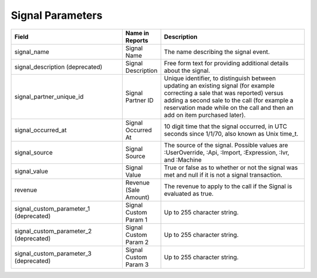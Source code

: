 

Signal Parameters
*****************

..  list-table::
  :widths: 30 8 40
  :header-rows: 1
  :class: parameters

  * - Field
    - Name in Reports
    - Description

  * - signal_name
    - Signal Name
    - The name describing the signal event.

  * - signal_description (deprecated)
    - Signal Description
    - Free form text for providing additional details about the signal.

  * - signal_partner_unique_id
    - Signal Partner ID
    - Unique identifier, to distinguish between updating an existing signal (for example correcting a sale that was reported) versus adding a second sale to the call (for example a reservation made while on the call and then an add on item purchased later).

  * - signal_occurred_at
    - Signal Occurred At
    - 10 digit time that the signal occurred, in UTC seconds since 1/1/70, also known as Unix time_t.

  * - signal_source
    - Signal Source
    - The source of the signal.  Possible values are :UserOverride, :Api, :Import, :Expression, :Ivr, and :Machine

  * - signal_value
    - Signal Value
    - True or false as to whether or not the signal was met and null if it is not a signal transaction.

  * - revenue
    - Revenue (Sale Amount)
    - The revenue to apply to the call if the Signal is evaluated as true.

  * - signal_custom_parameter_1 (deprecated)
    - Signal Custom Param 1
    - Up to 255 character string.

  * - signal_custom_parameter_2 (deprecated)
    - Signal Custom Param 2
    - Up to 255 character string.

  * - signal_custom_parameter_3 (deprecated)
    - Signal Custom Param 3
    - Up to 255 character string.

